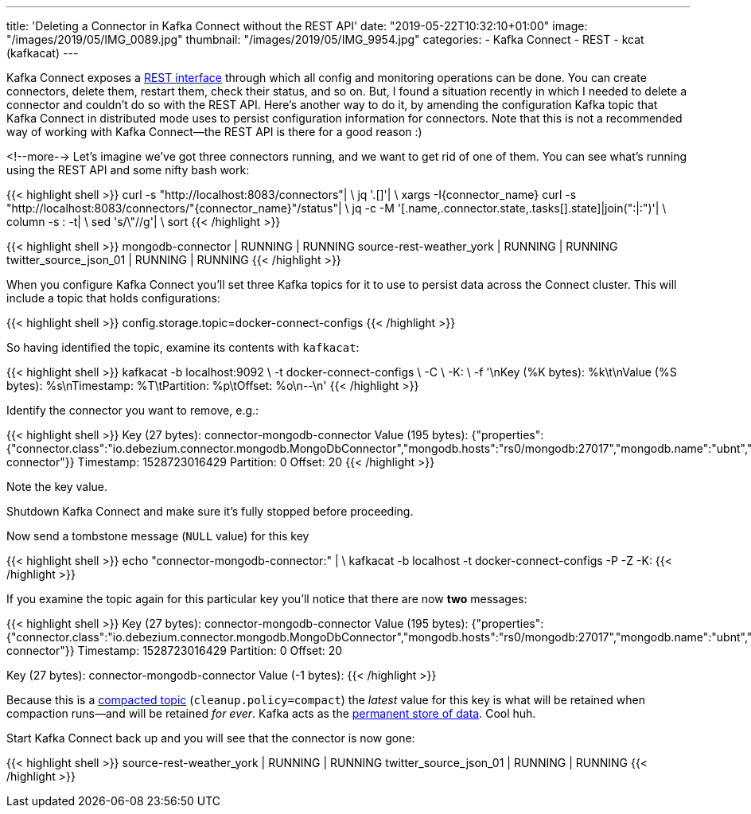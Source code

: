 ---
title: 'Deleting a Connector in Kafka Connect without the REST API'
date: "2019-05-22T10:32:10+01:00"
image: "/images/2019/05/IMG_0089.jpg"
thumbnail: "/images/2019/05/IMG_9954.jpg"
categories:
- Kafka Connect
- REST
- kcat (kafkacat)
---

Kafka Connect exposes a https://docs.confluent.io/current/connect/references/restapi.html[REST interface] through which all config and monitoring operations can be done. You can create connectors, delete them, restart them, check their status, and so on. But, I found a situation recently in which I needed to delete a connector and couldn't do so with the REST API. Here's another way to do it, by amending the configuration Kafka topic that Kafka Connect in distributed mode uses to persist configuration information for connectors. Note that this is not a recommended way of working with Kafka Connect—the REST API is there for a good reason :) 

<!--more-->
Let's imagine we've got three connectors running, and we want to get rid of one of them. You can see what's running using the REST API and some nifty bash work: 

{{< highlight shell >}}
curl -s "http://localhost:8083/connectors"| \
  jq '.[]'| \
  xargs -I{connector_name} curl -s "http://localhost:8083/connectors/"{connector_name}"/status"| \
  jq -c -M '[.name,.connector.state,.tasks[].state]|join(":|:")'| \
  column -s : -t| \
  sed 's/\"//g'| \
  sort
{{< /highlight >}}

{{< highlight shell >}}
mongodb-connector                    |  RUNNING  |  RUNNING
source-rest-weather_york             |  RUNNING  |  RUNNING
twitter_source_json_01               |  RUNNING  |  RUNNING
{{< /highlight >}}


When you configure Kafka Connect you'll set three Kafka topics for it to use to persist data across the Connect cluster. This will include a topic that holds configurations: 

{{< highlight shell >}}
config.storage.topic=docker-connect-configs
{{< /highlight >}}

So having identified the topic, examine its contents with `kafkacat`: 

{{< highlight shell >}}
kafkacat -b localhost:9092 \
         -t docker-connect-configs \
         -C \
         -K: \
         -f '\nKey (%K bytes): %k\t\nValue (%S bytes): %s\nTimestamp: %T\tPartition: %p\tOffset: %o\n--\n'
{{< /highlight >}}

Identify the connector you want to remove, e.g.: 

{{< highlight shell >}}
Key (27 bytes): connector-mongodb-connector
Value (195 bytes): {"properties":{"connector.class":"io.debezium.connector.mongodb.MongoDbConnector","mongodb.hosts":"rs0/mongodb:27017","mongodb.name":"ubnt","database.whitelist":"ace","name":"mongodb-connector"}}
Timestamp: 1528723016429        Partition: 0    Offset: 20
{{< /highlight >}}

Note the key value. 

Shutdown Kafka Connect and make sure it's fully stopped before proceeding. 

Now send a tombstone message (`NULL` value) for this key

{{< highlight shell >}}
echo "connector-mongodb-connector:" | \
kafkacat -b localhost -t docker-connect-configs -P -Z -K:
{{< /highlight >}}

If you examine the topic again for this particular key you'll notice that there are now *two* messages: 

{{< highlight shell >}}
Key (27 bytes): connector-mongodb-connector
Value (195 bytes): {"properties":{"connector.class":"io.debezium.connector.mongodb.MongoDbConnector","mongodb.hosts":"rs0/mongodb:27017","mongodb.name":"ubnt","database.whitelist":"ace","name":"mongodb-connector"}}
Timestamp: 1528723016429        Partition: 0    Offset: 20
--
Key (27 bytes): connector-mongodb-connector
Value (-1 bytes):
{{< /highlight >}}

Because this is a https://kafka.apache.org/documentation/#compaction[compacted topic] (`cleanup.policy=compact`) the _latest_ value for this key is what will be retained when compaction runs—and will be retained _for ever_. Kafka acts as the https://www.confluent.io/blog/okay-store-data-apache-kafka/[permanent store of data]. Cool huh.

Start Kafka Connect back up and you will see that the connector is now gone: 

{{< highlight shell >}}
source-rest-weather_york             |  RUNNING  |  RUNNING
twitter_source_json_01               |  RUNNING  |  RUNNING
{{< /highlight >}}

